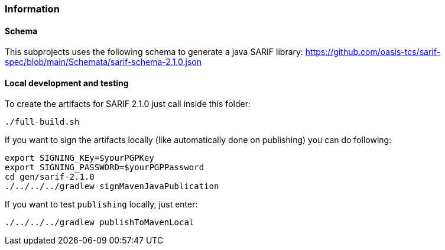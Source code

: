 // SPDX-License-Identifier: MIT
=== Information

==== Schema
This subprojects uses the following schema to generate a java SARIF library:
https://github.com/oasis-tcs/sarif-spec/blob/main/Schemata/sarif-schema-2.1.0.json

==== Local development and testing 

To create the artifacts for SARIF 2.1.0 just call inside this folder:

```
./full-build.sh
```

If you want to sign the artifacts locally (like automatically done on publishing) you can do following:

```
export SIGNING_KEy=$yourPGPKey
export SIGNING_PASSWORD=$yourPGPPassword
cd gen/sarif-2.1.0
./../../../gradlew signMavenJavaPublication

```

If you want to test `publishing` locally, just enter:

```
./../../../gradlew publishToMavenLocal
```

